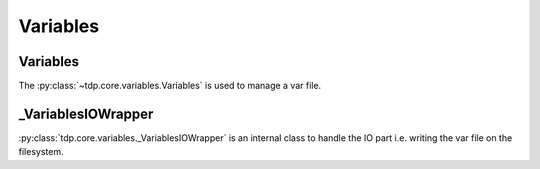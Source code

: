 Variables
=========

Variables
---------

The :py:class:`~tdp.core.variables.Variables` is used to manage a var file.

_VariablesIOWrapper
-------------------

:py:class:`tdp.core.variables._VariablesIOWrapper` is an internal class to handle the IO part i.e. writing the var file on the filesystem.
